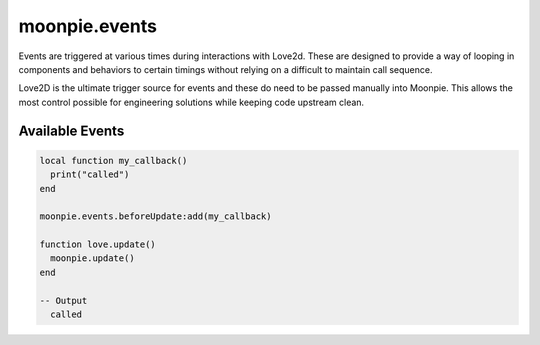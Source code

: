 moonpie.events
==============

Events are triggered at various times during interactions with
Love2d. These are designed to provide a way of looping in components
and behaviors to certain timings without relying on a difficult
to maintain call sequence.

Love2D is the ultimate trigger source for events and these do
need to be passed manually into Moonpie. This allows the most
control possible for engineering solutions while keeping code
upstream clean.

Available Events
----------------

.. code-block:: lua

  local function my_callback()
    print("called")
  end

  moonpie.events.beforeUpdate:add(my_callback)
  
  function love.update()
    moonpie.update()
  end

  -- Output
    called
